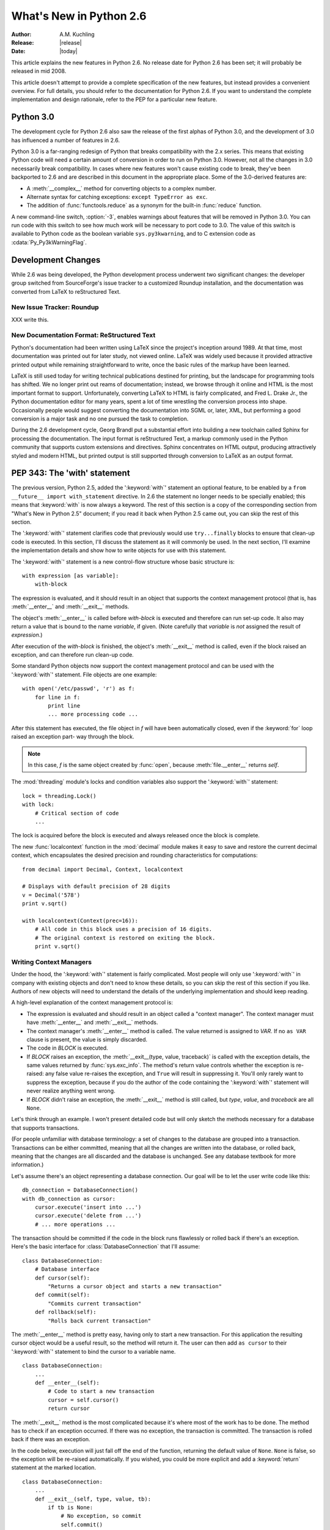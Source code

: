 ****************************
  What's New in Python 2.6  
****************************

.. XXX mention switch to Roundup for bug tracking
.. XXX add trademark info for Apple, Microsoft.

:Author: A.M. Kuchling
:Release: |release|
:Date: |today|

.. $Id: whatsnew26.tex 55746 2007-06-02 18:33:53Z neal.norwitz $
   Rules for maintenance:
   
   * Anyone can add text to this document.  Do not spend very much time
   on the wording of your changes, because your text will probably
   get rewritten to some degree.
   
   * The maintainer will go through Misc/NEWS periodically and add
   changes; it's therefore more important to add your changes to
   Misc/NEWS than to this file.
   
   * This is not a complete list of every single change; completeness
   is the purpose of Misc/NEWS.  Some changes I consider too small
   or esoteric to include.  If such a change is added to the text,
   I'll just remove it.  (This is another reason you shouldn't spend
   too much time on writing your addition.)
   
   * If you want to draw your new text to the attention of the
   maintainer, add 'XXX' to the beginning of the paragraph or
   section.
   
   * It's OK to just add a fragmentary note about a change.  For
   example: "XXX Describe the transmogrify() function added to the
   socket module."  The maintainer will research the change and
   write the necessary text.
   
   * You can comment out your additions if you like, but it's not
   necessary (especially when a final release is some months away).
   
   * Credit the author of a patch or bugfix.   Just the name is
   sufficient; the e-mail address isn't necessary.
   
   * It's helpful to add the bug/patch number as a comment:
   
   % Patch 12345
   XXX Describe the transmogrify() function added to the socket
   module.
   (Contributed by P.Y. Developer.)
   
   This saves the maintainer the effort of going through the SVN log
   when researching a change.

This article explains the new features in Python 2.6.  No release date for
Python 2.6 has been set; it will probably be released in mid 2008.

This article doesn't attempt to provide a complete specification of the new
features, but instead provides a convenient overview.  For full details, you
should refer to the documentation for Python 2.6. If you want to understand the
complete implementation and design rationale, refer to the PEP for a particular
new feature.

.. Compare with previous release in 2 - 3 sentences here.
   add hyperlink when the documentation becomes available online.

.. ========================================================================
.. Large, PEP-level features and changes should be described here.
.. Should there be a new section here for 3k migration?
.. Or perhaps a more general section describing module changes/deprecation?
.. ========================================================================

Python 3.0
================

The development cycle for Python 2.6 also saw the release of the first
alphas of Python 3.0, and the development of 3.0 has influenced 
a number of features in 2.6.

Python 3.0 is a far-ranging redesign of Python that breaks
compatibility with the 2.x series.  This means that existing Python
code will need a certain amount of conversion in order to run on
Python 3.0.  However, not all the changes in 3.0 necessarily break
compatibility.  In cases where new features won't cause existing code
to break, they've been backported to 2.6 and are described in this
document in the appropriate place.  Some of the 3.0-derived features 
are:

* A :meth:`__complex__` method for converting objects to a complex number.
* Alternate syntax for catching exceptions: ``except TypeError as exc``.
* The addition of :func:`functools.reduce` as a synonym for the built-in
  :func:`reduce` function.

A new command-line switch, :option:`-3`, enables warnings
about features that will be removed in Python 3.0.  You can run code
with this switch to see how much work will be necessary to port
code to 3.0.  The value of this switch is available 
to Python code as the boolean variable ``sys.py3kwarning``,
and to C extension code as :cdata:`Py_Py3kWarningFlag`.

.. seealso::

   The 3xxx series of PEPs, which describes the development process for
   Python 3.0 and various features that have been accepted, rejected,
   or are still under consideration.


Development Changes
==================================================

While 2.6 was being developed, the Python development process 
underwent two significant changes: the developer group 
switched from SourceForge's issue tracker to a customized 
Roundup installation, and the documentation was converted from
LaTeX to reStructured Text.


New Issue Tracker: Roundup
--------------------------------------------------

XXX write this.


New Documentation Format: ReStructured Text
--------------------------------------------------

Python's documentation had been written using LaTeX since the
project's inception around 1989.  At that time, most documentation was
printed out for later study, not viewed online. LaTeX was widely used
because it provided attractive printed output while 
remaining straightforward to write, once the basic rules 
of the markup have been learned.

LaTeX is still used today for writing technical publications destined
for printing, but the landscape for programming tools has shifted.  We
no longer print out reams of documentation; instead, we browse through
it online and HTML is the most important format to support.
Unfortunately, converting LaTeX to HTML is fairly complicated, and
Fred L. Drake Jr., the Python documentation editor for many years,
spent a lot of time wrestling the conversion process into shape.
Occasionally people would suggest converting the documentation into 
SGML or, later, XML, but performing a good conversion is a major task 
and no one pursued the task to completion.

During the 2.6 development cycle, Georg Brandl put a substantial 
effort into building a new toolchain called Sphinx 
for processing the documentation.
The input format is reStructured Text, 
a markup commonly used in the Python community that supports
custom extensions  and directives.   Sphinx concentrates 
on HTML output, producing attractively styled 
and modern HTML, but printed output is still supported through 
conversion to LaTeX as an output format.

.. seealso::

   `Docutils <http://docutils.sf.net>`__: The fundamental
   reStructured Text parser and toolset.

   :ref:`documenting-index`: Describes how to write for 
   Python's documentation.


PEP 343: The 'with' statement
=============================

The previous version, Python 2.5, added the ':keyword:`with`'
statement an optional feature, to be enabled by a ``from __future__
import with_statement`` directive.  In 2.6 the statement no longer needs to
be specially enabled; this means that :keyword:`with` is now always a
keyword.  The rest of this section is a copy of the corresponding 
section from "What's New in Python 2.5" document; if you read
it back when Python 2.5 came out, you can skip the rest of this
section.

The ':keyword:`with`' statement clarifies code that previously would use
``try...finally`` blocks to ensure that clean-up code is executed.  In this
section, I'll discuss the statement as it will commonly be used.  In the next
section, I'll examine the implementation details and show how to write objects
for use with this statement.

The ':keyword:`with`' statement is a new control-flow structure whose basic
structure is::

   with expression [as variable]:
       with-block

The expression is evaluated, and it should result in an object that supports the
context management protocol (that is, has :meth:`__enter__` and :meth:`__exit__`
methods.

The object's :meth:`__enter__` is called before *with-block* is executed and
therefore can run set-up code. It also may return a value that is bound to the
name *variable*, if given.  (Note carefully that *variable* is *not* assigned
the result of *expression*.)

After execution of the *with-block* is finished, the object's :meth:`__exit__`
method is called, even if the block raised an exception, and can therefore run
clean-up code.

Some standard Python objects now support the context management protocol and can
be used with the ':keyword:`with`' statement. File objects are one example::

   with open('/etc/passwd', 'r') as f:
       for line in f:
           print line
           ... more processing code ...

After this statement has executed, the file object in *f* will have been
automatically closed, even if the :keyword:`for` loop raised an exception part-
way through the block.

.. note::

   In this case, *f* is the same object created by :func:`open`, because
   :meth:`file.__enter__` returns *self*.

The :mod:`threading` module's locks and condition variables  also support the
':keyword:`with`' statement::

   lock = threading.Lock()
   with lock:
       # Critical section of code
       ...

The lock is acquired before the block is executed and always released once  the
block is complete.

The new :func:`localcontext` function in the :mod:`decimal` module makes it easy
to save and restore the current decimal context, which encapsulates the desired
precision and rounding characteristics for computations::

   from decimal import Decimal, Context, localcontext

   # Displays with default precision of 28 digits
   v = Decimal('578')
   print v.sqrt()

   with localcontext(Context(prec=16)):
       # All code in this block uses a precision of 16 digits.
       # The original context is restored on exiting the block.
       print v.sqrt()


.. _new-26-context-managers:

Writing Context Managers
------------------------

Under the hood, the ':keyword:`with`' statement is fairly complicated. Most
people will only use ':keyword:`with`' in company with existing objects and
don't need to know these details, so you can skip the rest of this section if
you like.  Authors of new objects will need to understand the details of the
underlying implementation and should keep reading.

A high-level explanation of the context management protocol is:

* The expression is evaluated and should result in an object called a "context
  manager".  The context manager must have :meth:`__enter__` and :meth:`__exit__`
  methods.

* The context manager's :meth:`__enter__` method is called.  The value returned
  is assigned to *VAR*.  If no ``as VAR`` clause is present, the value is simply
  discarded.

* The code in *BLOCK* is executed.

* If *BLOCK* raises an exception, the :meth:`__exit__(type, value, traceback)`
  is called with the exception details, the same values returned by
  :func:`sys.exc_info`.  The method's return value controls whether the exception
  is re-raised: any false value re-raises the exception, and ``True`` will result
  in suppressing it.  You'll only rarely want to suppress the exception, because
  if you do the author of the code containing the ':keyword:`with`' statement will
  never realize anything went wrong.

* If *BLOCK* didn't raise an exception,  the :meth:`__exit__` method is still
  called, but *type*, *value*, and *traceback* are all ``None``.

Let's think through an example.  I won't present detailed code but will only
sketch the methods necessary for a database that supports transactions.

(For people unfamiliar with database terminology: a set of changes to the
database are grouped into a transaction.  Transactions can be either committed,
meaning that all the changes are written into the database, or rolled back,
meaning that the changes are all discarded and the database is unchanged.  See
any database textbook for more information.)

Let's assume there's an object representing a database connection. Our goal will
be to let the user write code like this::

   db_connection = DatabaseConnection()
   with db_connection as cursor:
       cursor.execute('insert into ...')
       cursor.execute('delete from ...')
       # ... more operations ...

The transaction should be committed if the code in the block runs flawlessly or
rolled back if there's an exception. Here's the basic interface for
:class:`DatabaseConnection` that I'll assume::

   class DatabaseConnection:
       # Database interface
       def cursor(self):
           "Returns a cursor object and starts a new transaction"
       def commit(self):
           "Commits current transaction"
       def rollback(self):
           "Rolls back current transaction"

The :meth:`__enter__` method is pretty easy, having only to start a new
transaction.  For this application the resulting cursor object would be a useful
result, so the method will return it.  The user can then add ``as cursor`` to
their ':keyword:`with`' statement to bind the cursor to a variable name. ::

   class DatabaseConnection:
       ...
       def __enter__(self):
           # Code to start a new transaction
           cursor = self.cursor()
           return cursor

The :meth:`__exit__` method is the most complicated because it's where most of
the work has to be done.  The method has to check if an exception occurred.  If
there was no exception, the transaction is committed.  The transaction is rolled
back if there was an exception.

In the code below, execution will just fall off the end of the function,
returning the default value of ``None``.  ``None`` is false, so the exception
will be re-raised automatically.  If you wished, you could be more explicit and
add a :keyword:`return` statement at the marked location. ::

   class DatabaseConnection:
       ...
       def __exit__(self, type, value, tb):
           if tb is None:
               # No exception, so commit
               self.commit()
           else:
               # Exception occurred, so rollback.
               self.rollback()
               # return False


.. _module-contextlib:

The contextlib module
---------------------

The new :mod:`contextlib` module provides some functions and a decorator that
are useful for writing objects for use with the ':keyword:`with`' statement.

The decorator is called :func:`contextmanager`, and lets you write a single
generator function instead of defining a new class.  The generator should yield
exactly one value.  The code up to the :keyword:`yield` will be executed as the
:meth:`__enter__` method, and the value yielded will be the method's return
value that will get bound to the variable in the ':keyword:`with`' statement's
:keyword:`as` clause, if any.  The code after the :keyword:`yield` will be
executed in the :meth:`__exit__` method.  Any exception raised in the block will
be raised by the :keyword:`yield` statement.

Our database example from the previous section could be written  using this
decorator as::

   from contextlib import contextmanager

   @contextmanager
   def db_transaction(connection):
       cursor = connection.cursor()
       try:
           yield cursor
       except:
           connection.rollback()
           raise
       else:
           connection.commit()

   db = DatabaseConnection()
   with db_transaction(db) as cursor:
       ...

The :mod:`contextlib` module also has a :func:`nested(mgr1, mgr2, ...)` function
that combines a number of context managers so you don't need to write nested
':keyword:`with`' statements.  In this example, the single ':keyword:`with`'
statement both starts a database transaction and acquires a thread lock::

   lock = threading.Lock()
   with nested (db_transaction(db), lock) as (cursor, locked):
       ...

Finally, the :func:`closing(object)` function returns *object* so that it can be
bound to a variable, and calls ``object.close`` at the end of the block. ::

   import urllib, sys
   from contextlib import closing

   with closing(urllib.urlopen('http://www.yahoo.com')) as f:
       for line in f:
           sys.stdout.write(line)


.. seealso::

   :pep:`343` - The "with" statement
      PEP written by Guido van Rossum and Nick Coghlan; implemented by Mike Bland,
      Guido van Rossum, and Neal Norwitz.  The PEP shows the code generated for a
      ':keyword:`with`' statement, which can be helpful in learning how the statement
      works.

   The documentation  for the :mod:`contextlib` module.

.. ======================================================================

.. _pep-0366:

PEP 366: Explicit Relative Imports From a Main Module
============================================================

Python's :option:`-m` switch allows running a module as a script.
When you ran a module that was located inside a package, relative
imports didn't work correctly.

The fix in Python 2.6 adds a :attr:`__package__` attribute to modules.
When present, relative imports will be relative to the value of this
attribute instead of the :attr:`__name__` attribute.  PEP 302-style
importers can then set :attr:`__package__`.  The :mod:`runpy` module
that implements the :option:`-m` switch now does this, so relative imports
can now be used in scripts running from inside a package.

.. ======================================================================

.. ::

    .. _pep-0370:

    PEP 370: XXX
    =====================================================

    When you run Python, the module search page ``sys.modules`` usually
    includes a directory whose path ends in ``"site-packages"``.  This
    directory is intended to hold locally-installed packages available to
    all users on a machine or using a particular site installation.

    Python 2.6 introduces a convention for user-specific site directories.

    .. seealso::

       :pep:`370` - XXX

       PEP written by XXX; implemented by Christian Heimes.

  
.. ======================================================================

.. _pep-3110:

PEP 3110: Exception-Handling Changes
=====================================================

One error that Python programmers occasionally make 
is the following::

    try:
        ...
    except TypeError, ValueError:
        ...

The author is probably trying to catch both 
:exc:`TypeError` and :exc:`ValueError` exceptions, but this code
actually does something different: it will catch 
:exc:`TypeError` and bind the resulting exception object
to the local name ``"ValueError"``.  The correct code 
would have specified a tuple::

    try:
        ...
    except (TypeError, ValueError):
        ...

This error is possible because the use of the comma here is ambiguous:
does it indicate two different nodes in the parse tree, or a single
node that's a tuple.

Python 3.0 changes the syntax to make this unambiguous by replacing
the comma with the word "as".  To catch an exception and store the 
exception object in the variable ``exc``, you must write::

    try:
        ...
    except TypeError as exc:
        ...

Python 3.0 will only support the use of "as", and therefore interprets
the first example as catching two different exceptions.  Python 2.6
supports both the comma and "as", so existing code will continue to
work.

.. seealso::

   :pep:`3110` - Catching Exceptions in Python 3000
      PEP written and implemented by Collin Winter.

.. ======================================================================

.. _pep-3119:

PEP 3119: Abstract Base Classes
=====================================================

XXX

How to identify a file object?

ABCs are a collection of classes describing various interfaces.
Classes can derive from an ABC to indicate they support that ABC's
interface.  Concrete classes should obey the semantics specified by 
an ABC, but Python can't check this; it's up to the implementor.

A metaclass lets you declare that an existing class or type
derives from a particular ABC.  You can even 

class AppendableSequence:
    __metaclass__ = ABCMeta

AppendableSequence.register(list)
assert issubclass(list, AppendableSequence)
assert isinstance([], AppendableSequence)

@abstractmethod decorator -- you can't instantiate classes w/
an abstract method.

::

    @abstractproperty decorator
    @abstractproperty
    def readonly(self):
       return self._x


.. seealso::

   :pep:`3119` - Introducing Abstract Base Classes
      PEP written by Guido van Rossum and Talin.
      Implemented by XXX.
      Backported to 2.6 by Benjamin Aranguren, with Alex Martelli.

.. ======================================================================

.. _pep-3141:

PEP 3141: A Type Hierarchy for Numbers
=====================================================

In Python 3.0, several abstract base classes for numeric types,
inspired by Scheme's numeric tower, are being added.
This change was backported to 2.6 as the :mod:`numbers` module.

The most general ABC is :class:`Number`.  It defines no operations at
all, and only exists to allow checking if an object is a number by
doing ``isinstance(obj, Number)``.

Numbers are further divided into :class:`Exact` and :class:`Inexact`.
Exact numbers can represent values precisely and operations never
round off the results or introduce tiny errors that may break the
communtativity and associativity properties; inexact numbers may
perform such rounding or introduce small errors.  Integers, long
integers, and rational numbers are exact, while floating-point 
and complex numbers are inexact.

:class:`Complex` is a subclass of :class:`Number`.  Complex numbers
can undergo the basic operations of addition, subtraction,
multiplication, division, and exponentiation, and you can retrieve the
real and imaginary parts and obtain a number's conjugate.  Python's built-in 
complex type is an implementation of :class:`Complex`.

:class:`Real` further derives from :class:`Complex`, and adds 
operations that only work on real numbers: :func:`floor`, :func:`trunc`, 
rounding, taking the remainder mod N, floor division, 
and comparisons.  

:class:`Rational` numbers derive from :class:`Real`, have
:attr:`numerator` and :attr:`denominator` properties, and can be
converted to floats.  Python 2.6 adds a simple rational-number class,
:class:`Fraction`, in the :mod:`fractions` module.

:class:`Integral` numbers derive from :class:`Rational`, and
can be shifted left and right with ``<<`` and ``>>``, 
combined using bitwise operations such as ``&`` and ``|``, 
and can be used as array indexes and slice boundaries.

In Python 3.0, the PEP slightly redefines the existing built-ins
:func:`math.floor`, :func:`math.ceil`, :func:`round`, and adds a new
one, :func:`trunc`, that's been backported to Python 2.6. 
:func:`trunc` rounds toward zero, returning the closest 
:class:`Integral` that's between the function's argument and zero.

.. seealso::

  XXX link: Discusses Scheme's numeric tower.

  

The Fraction Module
--------------------------------------------------

To fill out the hierarchy of numeric types, a rational-number class
has been added as the :mod:`fractions` module.  Rational numbers are
represented as a fraction; rational numbers can exactly represent
numbers such as two-thirds that floating-point numbers can only
approximate.

The :class:`Fraction` constructor takes two :class:`Integral` values
that will be the numerator and denominator of the resulting fraction. ::

    >>> from fractions import Fraction
    >>> a = Fraction(2, 3)
    >>> b = Fraction(2, 5)
    >>> float(a), float(b)
    (0.66666666666666663, 0.40000000000000002)
    >>> a+b
    Fraction(16, 15)
    >>> a/b
    Fraction(5, 3)

The :mod:`fractions` module is based upon an implementation by Sjoerd
Mullender that was in Python's :file:`Demo/classes/` directory for a
long time.  This implementation was significantly updated by Jeffrey
Yaskin.


Other Language Changes
======================

Here are all of the changes that Python 2.6 makes to the core Python language.

* When calling a function using the ``**`` syntax to provide keyword
  arguments, you are no longer required to use a Python dictionary;
  any mapping will now work::

    >>> def f(**kw):
    ...    print sorted(kw)
    ... 
    >>> ud=UserDict.UserDict()
    >>> ud['a'] = 1
    >>> ud['b'] = 'string'
    >>> f(**ud)
    ['a', 'b']

  .. Patch 1686487

* The built-in types now have improved support for extended slicing syntax,
  where various combinations of ``(start, stop, step)`` are supplied.
  Previously, the support was partial and certain corner cases wouldn't work.
  (Implemented by Thomas Wouters.)

  .. Revision 57619

* Properties now have three attributes, :attr:`getter`,
  :attr:`setter` and :attr:`deleter`, that are useful shortcuts for
  adding or modifying a getter, setter or deleter function to an 
  existing property. You would use them like this::

    class C(object):
	@property                                                              
	def x(self): 
	    return self._x                                            

	@x.setter                                                              
	def x(self, value): 
	    self._x = value                                    

	@x.deleter                                                             
	def x(self): 
	    del self._x             

    class D(C):
        @C.x.getter
        def x(self):
            return self._x * 2

        @x.setter
        def x(self, value):
            self._x = value / 2


* C functions and methods that use 
  :cfunc:`PyComplex_AsCComplex` will now accept arguments that 
  have a :meth:`__complex__` method.  In particular, the functions in the 
  :mod:`cmath` module will now accept objects with this method.
  This is a backport of a Python 3.0 change.
  (Contributed by Mark Dickinson.)

  .. Patch #1675423

  A numerical nicety: when creating a complex number from two floats
  on systems that support signed zeros (-0 and +0), the 
  :func:`complex()` constructor will now preserve the sign 
  of the zero.

  .. Patch 1507

* More floating-point features were also added.  The :func:`float` function
  will now turn the strings ``+nan`` and ``-nan`` into the corresponding
  IEEE 754 Not A Number values, and ``+inf`` and ``-inf`` into 
  positive or negative infinity.  This works on any platform with 
  IEEE 754 semantics.  (Contributed by Christian Heimes.)

  .. Patch 1635.

  Other functions in the :mod:`math` module, :func:`isinf` and
  :func:`isnan`, return true if their floating-point argument is
  infinite or Not A Number.

  .. Patch 1640

  The ``math.copysign(x, y)`` function
  copies the sign bit of an IEEE 754 number, returning the absolute
  value of *x* combined with the sign bit of *y*.  For example,
  ``math.copysign(1, -0.0)`` returns -1.0.  (Contributed by Christian
  Heimes.)

* Changes to the :class:`Exception` interface
  as dictated by :pep:`352` continue to be made.  For 2.6, 
  the :attr:`message` attribute is being deprecated in favor of the
  :attr:`args` attribute.

* The :exc:`GeneratorExit` exception now subclasses 
  :exc:`BaseException` instead of :exc:`Exception`.  This means 
  that an exception handler that does ``except Exception:``
  will not inadvertently catch :exc:`GeneratorExit`. 
  (Contributed by Chad Austin.)

  .. Patch #1537

* The :func:`compile` built-in function now accepts keyword arguments
  as well as positional parameters.  (Contributed by Thomas Wouters.)

  .. Patch 1444529

* The :func:`complex` constructor now accepts strings containing 
  parenthesized complex numbers, letting ``complex(repr(cmplx))``
  will now round-trip values.  For example, ``complex('(3+4j)')``
  now returns the value (3+4j).

  .. Patch 1491866

* The string :meth:`translate` method now accepts ``None`` as the 
  translation table parameter, which is treated as the identity 
  transformation.   This makes it easier to carry out operations
  that only delete characters.  (Contributed by Bengt Richter.)

  .. Patch 1193128

* The built-in :func:`dir` function now checks for a :meth:`__dir__`
  method on the objects it receives.  This method must return a list
  of strings containing the names of valid attributes for the object,
  and lets the object control the value that :func:`dir` produces.
  Objects that have :meth:`__getattr__` or :meth:`__getattribute__` 
  methods can use this to advertise pseudo-attributes they will honor.

  .. Patch 1591665

* An obscure change: when you use the the :func:`locals` function inside a
  :keyword:`class` statement, the resulting dictionary no longer returns free
  variables.  (Free variables, in this case, are variables referred to in the
  :keyword:`class` statement  that aren't attributes of the class.)

.. ======================================================================


Optimizations
-------------

* Type objects now have a cache of methods that can reduce
  the amount of work required to find the correct method implementation
  for a particular class; once cached, the interpreter doesn't need to
  traverse base classes to figure out the right method to call.  
  The cache is cleared if a base class or the class itself is modified, 
  so the cache should remain correct even in the face of Python's dynamic 
  nature.
  (Original optimization implemented by Armin Rigo, updated for 
  Python 2.6 by Kevin Jacobs.) 

  .. % Patch 1700288

* All of the functions in the :mod:`struct` module have been rewritten in
  C, thanks to work at the Need For Speed sprint.
  (Contributed by Raymond Hettinger.)

* Internally, a bit is now set in type objects to indicate some of the standard
  built-in types.  This speeds up checking if an object is a subclass of one of
  these types.  (Contributed by Neal Norwitz.)

The net result of the 2.6 optimizations is that Python 2.6 runs the pystone
benchmark around XX% faster than Python 2.5.

.. ======================================================================


New, Improved, and Deprecated Modules
=====================================

As usual, Python's standard library received a number of enhancements and bug
fixes.  Here's a partial list of the most notable changes, sorted alphabetically
by module name. Consult the :file:`Misc/NEWS` file in the source tree for a more
complete list of changes, or look through the CVS logs for all the details.

* The :mod:`bsddb.dbshelve` module now uses the highest pickling protocol
  available, instead of restricting itself to protocol 1.
  (Contributed by W. Barnes.)

  .. Patch 1551443

* A new data type in the :mod:`collections` module: :class:`namedtuple(typename,
  fieldnames)` is a factory function that creates subclasses of the standard tuple
  whose fields are accessible by name as well as index.  For example::

     >>> var_type = collections.namedtuple('variable', 
     ...             'id name type size')
     # Names are separated by spaces or commas.
     # 'id, name, type, size' would also work.
     >>> var_type._fields
     ('id', 'name', 'type', 'size')

     >>> var = var_type(1, 'frequency', 'int', 4)
     >>> print var[0], var.id		# Equivalent
     1 1
     >>> print var[2], var.type          # Equivalent
     int int
     >>> var._asdict()
     {'size': 4, 'type': 'int', 'id': 1, 'name': 'frequency'}
     >>> v2 = var._replace(name='amplitude')
     >>> v2
     variable(id=1, name='amplitude', type='int', size=4)

  Where the new :class:`namedtuple` type proved suitable, the standard
  library has been modified to return them.  For example, 
  the :meth:`Decimal.as_tuple` method now returns a named tuple with 
  :attr:`sign`, :attr:`digits`, and :attr:`exponent` fields.

  (Contributed by Raymond Hettinger.)

* Another change to the :mod:`collections` module is that the 
  :class:`deque` type now supports an optional *maxlen* parameter;
  if supplied, the deque's size will be restricted to no more 
  than *maxlen* items.  Adding more items to a full deque causes
  old items to be discarded.

  ::

    >>> from collections import deque
    >>> dq=deque(maxlen=3)
    >>> dq
    deque([], maxlen=3)
    >>> dq.append(1) ; dq.append(2) ; dq.append(3)
    >>> dq
    deque([1, 2, 3], maxlen=3)
    >>> dq.append(4)
    >>> dq
    deque([2, 3, 4], maxlen=3)

  (Contributed by Raymond Hettinger.)

* The :mod:`ctypes` module now supports a :class:`c_bool` datatype 
  that represents the C99 ``bool`` type.  (Contributed by David Remahl.)

  .. Patch 1649190

  The :mod:`ctypes` string, buffer and array types also have improved
  support for extended slicing syntax,
  where various combinations of ``(start, stop, step)`` are supplied.
  (Implemented by Thomas Wouters.)

  .. Revision 57769

* A new method in the :mod:`curses` module: for a window, :meth:`chgat` changes
  the display characters for a  certain number of characters on a single line.
  (Contributed by Fabian Kreutz.)
  ::

     # Boldface text starting at y=0,x=21 
     # and affecting the rest of the line.
     stdscr.chgat(0,21, curses.A_BOLD)  

  The :class:`Textbox` class in the :mod:`curses.textpad` module
  now supports editing in insert mode as well as overwrite mode.
  Insert mode is enabled by supplying a true value for the *insert_mode*
  parameter when creating the :class:`Textbox` instance.

* The :mod:`decimal` module was updated to version 1.66 of 
  `the General Decimal Specification <http://www2.hursley.ibm.com/decimal/decarith.html>`__.  New features
  include some methods for some basic mathematical functions such as
  :meth:`exp` and :meth:`log10`::

    >>> Decimal(1).exp()
    Decimal("2.718281828459045235360287471")
    >>> Decimal("2.7182818").ln()
    Decimal("0.9999999895305022877376682436")
    >>> Decimal(1000).log10()
    Decimal("3")

  The :meth:`as_tuple` method of :class:`Decimal` objects now returns a 
  named tuple with :attr:`sign`, :attr:`digits`, and :attr:`exponent` fields.
  
  (Implemented by Facundo Batista and Mark Dickinson.  Named tuple
  support added by Raymond Hettinger.)

* The :mod:`difflib` module's :class:`SequenceMatcher` class 
  now returns named tuples representing matches. 
  In addition to behaving like tuples, the returned values
  also have :attr:`a`, :attr:`b`, and :attr:`size` attributes.
  (Contributed by Raymond Hettinger.)

* An optional ``timeout`` parameter was added to the
  :class:`ftplib.FTP` class constructor as well as the :meth:`connect`
  method, specifying a timeout measured in seconds.  (Added by Facundo
  Batista.)  Also, the :class:`FTP` class's 
  :meth:`storbinary` and :meth:`storlines`
  now take an optional *callback* parameter that will be called with 
  each block of data after the data has been sent.
  (Contributed by Phil Schwartz.)

  .. Patch 1221598

* The :func:`reduce` built-in function is also available in the 
  :mod:`functools` module.  In Python 3.0, the built-in is dropped and it's
  only available from :mod:`functools`; currently there are no plans
  to drop the built-in in the 2.x series.  (Patched by 
  Christian Heimes.)

  .. Patch 1739906

* The :func:`glob.glob` function can now return Unicode filenames if 
  a Unicode path was used and Unicode filenames are matched within the directory.

  .. Patch #1001604

* The :mod:`gopherlib` module has been removed.

* A new function in the :mod:`heapq` module: ``merge(iter1, iter2, ...)``
  takes any number of iterables that return data  *in sorted order*,  and  returns
  a new iterator that returns the contents of all the iterators, also in sorted
  order.  For example::

     heapq.merge([1, 3, 5, 9], [2, 8, 16]) ->
       [1, 2, 3, 5, 8, 9, 16]

  (Contributed by Raymond Hettinger.)

* An optional ``timeout`` parameter was added to the
  :class:`httplib.HTTPConnection` and :class:`HTTPSConnection` 
  class constructors, specifying a timeout measured in seconds.
  (Added by Facundo Batista.)

* Most of the :mod:`inspect` module's functions, such as 
  :func:`getmoduleinfo` and :func:`getargs`, now return named tuples.  
  In addition to behaving like tuples, the elements of the  return value
  can also be accessed as attributes.
  (Contributed by Raymond Hettinger.)

* A new function in the :mod:`itertools` module: ``izip_longest(iter1, iter2,
  ...[, fillvalue])`` makes tuples from each of the elements; if some of the
  iterables are shorter than others, the missing values  are set to *fillvalue*.
  For example::

     itertools.izip_longest([1,2,3], [1,2,3,4,5]) ->
       [(1, 1), (2, 2), (3, 3), (None, 4), (None, 5)]

  (Contributed by Raymond Hettinger.)

* The :mod:`macfs` module has been removed.  This in turn required the
  :func:`macostools.touched` function to be removed because it depended on the
  :mod:`macfs` module.

  .. Patch #1490190

* :class:`mmap` objects now have a :meth:`rfind` method that finds
  a substring, beginning at the end of the string and searching
  backwards.  The :meth:`find` method
  also gained a *end* parameter containing the index at which to stop
  the forward search.
  (Contributed by John Lenton.)

* The :mod:`new` module has been removed from Python 3.0.
  Importing it therefore
  triggers a warning message when Python is running in 3.0-warning
  mode.

* New functions in the :mod:`os` module include 
  ``fchmod(fd, mode)``,   ``fchown(fd, uid, gid)``,  
  and ``lchmod(path, mode)``, on operating systems that support these
  functions. :func:`fchmod` and :func:`fchown` let you change the mode
  and ownership of an opened file, and :func:`lchmod` changes the mode
  of a symlink.

  (Contributed by Georg Brandl and Christian Heimes.)

* The :func:`os.walk` function now has a ``followlinks`` parameter. If
  set to True, it will follow symlinks pointing to directories and
  visit the directory's contents.  For backward compatibility, the
  parameter's default value is false.  Note that the function can fall
  into an infinite recursion if there's a symlink that points to a
  parent directory.
       
  .. Patch 1273829

* The ``os.environ`` object's :meth:`clear` method will now unset the 
  environment variables using :func:`os.unsetenv` in addition to clearing
  the object's keys.  (Contributed by Martin Horcicka.)

  .. Patch #1181 

* In the :mod:`os.path` module, the :func:`splitext` function
  has been changed to not split on leading period characters.
  This produces better results when operating on Unix's dot-files.
  For example, ``os.path.splitext('.ipython')``
  now returns ``('.ipython', '')`` instead of ``('', '.ipython')``.

  .. Bug #115886

  A new function, :func:`relpath(path, start)` returns a relative path
  from the ``start`` path, if it's supplied, or from the current
  working directory to the destination ``path``.  (Contributed by
  Richard Barran.)

  .. Patch 1339796

  On Windows, :func:`os.path.expandvars` will now expand environment variables 
  in the form "%var%", and "~user" will be expanded into the 
  user's home directory path.  (Contributed by Josiah Carlson.)

  .. Patch 957650

* The Python debugger provided by the :mod:`pdb` module 
  gained a new command: "run" restarts the Python program being debugged,
  and can optionally take new command-line arguments for the program.
  (Contributed by Rocky Bernstein.)

  .. Patch #1393667

* New functions in the :mod:`posix` module: :func:`chflags` and :func:`lchflags`
  are wrappers for the corresponding system calls (where they're available).
  Constants for the flag values are defined in the :mod:`stat` module; some
  possible values include :const:`UF_IMMUTABLE` to signal the file may not be
  changed and :const:`UF_APPEND` to indicate that data can only be appended to the
  file.  (Contributed by M. Levinson.)

* The :mod:`pyexpat` module's :class:`Parser` objects now allow setting
  their :attr:`buffer_size` attribute to change the size of the buffer 
  used to hold character data.
  (Contributed by Achim Gaedke.)

  .. Patch 1137

* The :mod:`Queue` module now provides queue classes that retrieve entries
  in different orders.  The :class:`PriorityQueue` class stores 
  queued items in a heap and retrieves them in priority order, 
  and :class:`LifoQueue` retrieves the most recently added entries first,
  meaning that it behaves like a stack.
  (Contributed by Raymond Hettinger.)

* The :mod:`random` module's :class:`Random` objects can
  now be pickled on a 32-bit system and unpickled on a 64-bit
  system, and vice versa.  Unfortunately, this change also means
  that Python 2.6's :class:`Random` objects can't be unpickled correctly
  on earlier versions of Python.
  (Contributed by Shawn Ligocki.)

  .. Issue 1727780

* Long regular expression searches carried out by the  :mod:`re`
  module will now check for signals being delivered, so especially
  long searches can now be interrupted.
  (Contributed by Josh Hoyt and Ralf Schmitt.)

  .. % Patch 846388

* The :mod:`rgbimg` module has been removed.

* The :mod:`sets` module has been deprecated; it's better to 
  use the built-in :class:`set` and :class:`frozenset` types.

* Integrating signal handling with GUI handling event loops 
  like those used by Tkinter or GTk+ has long been a problem; most
  software ends up polling, waking up every fraction of a second.
  The :mod:`signal` module can now make this more efficient.
  Calling ``signal.set_wakeup_fd(fd)`` sets a file descriptor
  to be used; when a signal is received, a byte is written to that 
  file descriptor.  There's also a C-level function,
  :cfunc:`PySignal_SetWakeupFd`, for setting the descriptor.

  Event loops will use this by opening a pipe to create two descriptors,
  one for reading and one for writing.  The writeable descriptor
  will be passed to :func:`set_wakeup_fd`, and the readable descriptor
  will be added to the list of descriptors monitored by the event loop via
  :cfunc:`select` or :cfunc:`poll`.
  On receiving a signal, a byte will be written and the main event loop 
  will be woken up, without the need to poll.

  Contributed by Adam Olsen.

  .. % Patch 1583

* The :mod:`smtplib` module now supports SMTP over SSL thanks to the
  addition of the :class:`SMTP_SSL` class. This class supports an
  interface identical to the existing :class:`SMTP` class.   Both 
  class constructors also have an optional ``timeout`` parameter
  that specifies a timeout for the initial connection attempt, measured in
  seconds.

  An implementation of the LMTP protocol (:rfc:`2033`) was also added to
  the module.  LMTP is used in place of SMTP when transferring e-mail
  between agents that don't manage a mail queue.

  (SMTP over SSL contributed by Monty Taylor; timeout parameter
  added by Facundo Batista; LMTP implemented by Leif
  Hedstrom.)

  .. Patch #957003

* In the :mod:`smtplib` module, SMTP.starttls() now complies with :rfc:`3207`
  and forgets any knowledge obtained from the server not obtained from
  the TLS negotiation itself.  Patch contributed by Bill Fenner.

  .. Issue 829951

* The :mod:`socket` module now supports TIPC (http://tipc.sf.net),
  a high-performance non-IP-based protocol designed for use in clustered
  environments.  TIPC addresses are 4- or 5-tuples.
  (Contributed by Alberto Bertogli.)

  .. Patch #1646

* The base classes in the :mod:`SocketServer` module now support
  calling a :meth:`handle_timeout` method after a span of inactivity 
  specified by the server's :attr:`timeout` attribute.  (Contributed 
  by Michael Pomraning.)

  .. Patch #742598
 
* A new variable in the :mod:`sys` module,
  :attr:`float_info`, is an object
  containing information about the platform's floating-point support
  derived from the :file:`float.h` file.  Attributes of this object
  include 
  :attr:`mant_dig` (number of digits in the mantissa), :attr:`epsilon`
  (smallest difference between 1.0 and the next largest value
  representable), and several others.  (Contributed by Christian Heimes.)

  .. Patch 1534

  Another new variable, :attr:`dont_write_bytecode`, controls whether Python
  writes any :file:`.pyc` or :file:`.pyo` files on importing a module.
  If this variable is true, the compiled files are not written.  The
  variable is initially set on start-up by supplying the :option:`-B`
  switch to the Python interpreter, or by setting the
  :envvar:`PYTHONDONTWRITEBYTECODE` environment variable before
  running the interpreter.  Python code can subsequently 
  change the value of this variable to control whether bytecode files
  are written or not.
  (Contributed by Neal Norwitz and Georg Brandl.)

  Information about the command-line arguments supplied to the Python 
  interpreter are available as attributes of a ``sys.flags`` named 
  tuple.  For example, the :attr:`verbose` attribute is true if Python 
  was executed in verbose mode, :attr:`debug` is true in debugging mode, etc.
  These attributes are all read-only.
  (Contributed by Christian Heimes.)

* The :mod:`tarfile` module now supports POSIX.1-2001 (pax) and
  POSIX.1-1988 (ustar) format tarfiles, in addition to the GNU tar
  format that was already supported.  The default format 
  is GNU tar; specify the ``format`` parameter to open a file
  using a different format::

    tar = tarfile.open("output.tar", "w", format=tarfile.PAX_FORMAT)

  The new ``errors`` parameter lets you specify an error handling
  scheme for character conversions: the three standard ways Python can
  handle errors ``'strict'``, ``'ignore'``, ``'replace'`` , or the
  special value ``'utf-8'``, which replaces bad characters with their
  UTF-8 representation.  Character conversions occur because the PAX
  format supports Unicode filenames, defaulting to UTF-8 encoding.

  The :meth:`TarFile.add` method now accepts a ``exclude`` argument that's
  a function that can be used to exclude certain filenames from
  an archive. 
  The function must take a filename and return true if the file 
  should be excluded or false if it should be archived.
  The function is applied to both the name initially passed to :meth:`add`
  and to the names of files in recursively-added directories.
  
  (All changes contributed by Lars Gustäbel).

* An optional ``timeout`` parameter was added to the
  :class:`telnetlib.Telnet` class constructor, specifying a timeout
  measured in seconds.  (Added by Facundo Batista.)

* The :class:`tempfile.NamedTemporaryFile` class usually deletes 
  the temporary file it created when the file is closed.  This 
  behaviour can now be changed by passing ``delete=False`` to the 
  constructor.  (Contributed by Damien Miller.)

  .. Patch #1537850

* The :mod:`test.test_support` module now contains a
  :func:`EnvironmentVarGuard`
  context manager that  supports temporarily changing environment variables and
  automatically restores them to their old values. 

  Another context manager, :class:`TransientResource`, can surround calls
  to resources that may or may not be available; it will catch and
  ignore a specified list of exceptions.  For example,
  a network test may ignore certain failures when connecting to an
  external web site::

      with test_support.TransientResource(IOError, errno=errno.ETIMEDOUT):
          f = urllib.urlopen('https://sf.net')                         
          ...

  (Contributed by Brett Cannon.)

* The :mod:`textwrap` module can now preserve existing whitespace 
  at the beginnings and ends of the newly-created lines
  by specifying ``drop_whitespace=False``
  as an argument::

    >>> S = """This  sentence  has a bunch   of    extra   whitespace."""
    >>> print textwrap.fill(S, width=15)
    This  sentence
    has a bunch
    of    extra
    whitespace.
    >>> print textwrap.fill(S, drop_whitespace=False, width=15)
    This  sentence
      has a bunch
       of    extra
       whitespace.
    >>> 

  .. Patch #1581073

* The :mod:`timeit` module now accepts callables as well as strings 
  for the statement being timed and for the setup code.
  Two convenience functions were added for creating 
  :class:`Timer` instances: 
  ``repeat(stmt, setup, time, repeat, number)`` and 
  ``timeit(stmt, setup, time, number)`` create an instance and call
  the corresponding method. (Contributed by Erik Demaine.)

  .. Patch #1533909

* An optional ``timeout`` parameter was added to the
  :func:`urllib.urlopen` function and the
  :class:`urllib.ftpwrapper` class constructor, as well as the 
  :func:`urllib2.urlopen` function.  The parameter specifies a timeout
  measured in seconds.   For example::

     >>> u = urllib2.urlopen("http://slow.example.com", timeout=3)
     Traceback (most recent call last):
       ...
     urllib2.URLError: <urlopen error timed out>
     >>>   

  (Added by Facundo Batista.) 

* The XML-RPC classes :class:`SimpleXMLRPCServer` and :class:`DocXMLRPCServer`
  classes can now be prevented from immediately opening and binding to
  their socket by passing True as the ``bind_and_activate``
  constructor parameter.  This can be used to modify the instance's
  :attr:`allow_reuse_address` attribute before calling the 
  :meth:`server_bind` and :meth:`server_activate` methods to 
  open the socket and begin listening for connections.
  (Contributed by Peter Parente.)

  .. Patch 1599845

  :class:`SimpleXMLRPCServer` also has a :attr:`_send_traceback_header`
  attribute; if true, the exception and formatted traceback are returned 
  as HTTP headers "X-Exception" and "X-Traceback".  This feature is 
  for debugging purposes only and should not be used on production servers
  because the tracebacks could possibly reveal passwords or other sensitive
  information.  (Contributed by Alan McIntyre as part of his 
  project for Google's Summer of Code 2007.)

* The :mod:`zipfile` module's :class:`ZipFile` class now has 
  :meth:`extract` and :meth:`extractall` methods that will unpack 
  a single file or all the files in the archive to the current directory, or 
  to a specified directory::

    z = zipfile.ZipFile('python-251.zip')

    # Unpack a single file, writing it relative to the /tmp directory.
    z.extract('Python/sysmodule.c', '/tmp')

    # Unpack all the files in the archive.
    z.extractall()

  (Contributed by Alan McIntyre.)

  .. Patch 467924

.. ======================================================================
.. whole new modules get described in subsections here

Improved SSL Support
--------------------------------------------------

Bill Janssen made extensive improvements to Python 2.6's support for
SSL.

XXX use ssl.sslsocket - subclass of socket.socket.

XXX Can specify if certificate is required, and obtain certificate info
by calling getpeercert method.

XXX sslwrap() behaves like socket.ssl

XXX Certain features require the OpenSSL package to be installed, notably
  the 'openssl' binary.

.. seealso::

   SSL module documentation.


.. ======================================================================

plistlib: A Property-List Parser
--------------------------------------------------

A commonly-used format on MacOS X is the ``.plist`` format, 
which stores basic data types (numbers, strings, lists, 
and dictionaries) and serializes them into an XML-based format.
(It's a lot like the XML-RPC serialization of data types.)

Despite being primarily used on MacOS X, the format 
has nothing Mac-specific about it and the Python implementation works
on any platform that Python supports, so the :mod:`plistlib` module
has been promoted to the standard library.

Using the module is simple::

    import sys
    import plistlib
    import datetime

    # Create data structure
    data_struct = dict(lastAccessed=datetime.datetime.now(),
		       version=1,
		       categories=('Personal', 'Shared', 'Private'))

    # Create string containing XML.
    plist_str = plistlib.writePlistToString(data_struct)
    new_struct = plistlib.readPlistFromString(plist_str)
    print data_struct
    print new_struct

    # Write data structure to a file and read it back.
    plistlib.writePlist(data_struct, '/tmp/customizations.plist')
    new_struct = plistlib.readPlist('/tmp/customizations.plist')

    # read/writePlist accepts file-like objects as well as paths.
    plistlib.writePlist(data_struct, sys.stdout)
   

.. ======================================================================


Build and C API Changes
=======================

Changes to Python's build process and to the C API include:

* Python 2.6 can be built with Microsoft Visual Studio 2008.
  See the :file:`PCbuild9` directory for the build files.
  (Implemented by Christian Heimes.)

* The BerkeleyDB module now has a C API object, available as 
  ``bsddb.db.api``.   This object can be used by other C extensions
  that wish to use the :mod:`bsddb` module for their own purposes.
  (Contributed by Duncan Grisby.)

  .. Patch 1551895

* Several functions return information about the platform's 
  floating-point support.  :cfunc:`PyFloat_GetMax` returns
  the maximum representable floating point value,
  and :cfunc:`PyFloat_GetMin` returns the minimum 
  positive value.  :cfunc:`PyFloat_GetInfo` returns a dictionary 
  containing more information from the :file:`float.h` file, such as
  ``"mant_dig"`` (number of digits in the mantissa), ``"epsilon"``
  (smallest difference between 1.0 and the next largest value
  representable), and several others.
  (Contributed by Christian Heimes.)

  .. Issue 1534

* Python's C API now includes two functions for case-insensitive string
  comparisions, ``PyOS_stricmp(char*, char*)``
  and ``PyOS_strnicmp(char*, char*, Py_ssize_t)``.
  (Contributed by Christian Heimes.)

  .. Issue 1635

* Some macros were renamed to make it clearer that they are macros,
  not functions.  :cmacro:`Py_Size()` became :cmacro:`Py_SIZE()`,
  :cmacro:`Py_Type()` became :cmacro:`Py_TYPE()`, and
  :cmacro:`Py_Refcnt()` became :cmacro:`Py_REFCNT()`.  Macros for backward
  compatibility are still available for Python 2.6.

  .. Issue 1629

* Distutils now places C extensions it builds in a 
  different directory when running on a debug version of Python.
  (Contributed by Collin Winter.)

  .. Patch 1530959


.. ======================================================================


Port-Specific Changes: Windows
-----------------------------------

* The :mod:`msvcrt` module now supports 
  both the normal and wide char variants of the console I/O
  API.  The :func:`getwch` function reads a keypress and returns a Unicode 
  value, as does the :func:`getwche` function.  The :func:`putwch` function
  takes a Unicode character and writes it to the console.
  (Contributed by Christian Heimes.)

* :func:`os.path.expandvars` will now expand environment variables 
  in the form "%var%", and "~user" will be expanded into the 
  user's home directory path.  (Contributed by Josiah Carlson.)

* The :mod:`socket` module's socket objects now have an 
  :meth:`ioctl` method that provides a limited interface to the 
  :cfunc:`WSAIoctl` system interface.

* The :mod:`_winreg` module now has a function, 
  :func:`ExpandEnvironmentStrings`, 
  that expands environment variable references such as ``%NAME%``
  in an input string.  The handle objects provided by this
  module now support the context protocol, so they can be used 
  in :keyword:`with` statements. (Contributed by Christian Heimes.)

* The new default compiler on Windows is Visual Studio 2008 (VS 9.0). The 
  build directories for Visual Studio 2003 (VS7.1) and 2005 (VS8.0)
  were moved into the PC/ directory. The new PCbuild directory supports
  cross compilation for X64, debug builds and Profile Guided Optimization
  (PGO). PGO builds are roughly 10% faster than normal builds.
  (Contributed by Christian Heimes with help from Amaury Forgeot d'Arc and
  Martin von Loewis.)

.. ======================================================================


.. _section-other:

Other Changes and Fixes
=======================

As usual, there were a bunch of other improvements and bugfixes
scattered throughout the source tree.  A search through the change
logs finds there were XXX patches applied and YYY bugs fixed between
Python 2.5 and 2.6.  Both figures are likely to be underestimates.

Some of the more notable changes are:

* It's now possible to prevent Python from writing any :file:`.pyc` 
  or :file:`.pyo` files by either supplying the :option:`-B` switch
  or setting the :envvar:`PYTHONDONTWRITEBYTECODE` environment variable
  to any non-empty string when running the Python interpreter.  These
  are also used to set the :data:`sys.dont_write_bytecode` attribute;
  Python code can change this variable to control whether bytecode
  files are subsequently written.
  (Contributed by Neal Norwitz and Georg Brandl.)

.. ======================================================================


Porting to Python 2.6
=====================

This section lists previously described changes, and a few
esoteric bugfixes, that may require changes to your
code:

* The :meth:`__init__` method of :class:`collections.deque`
  now clears any existing contents of the deque
  before adding elements from the iterable.  This change makes the
  behavior match that of ``list.__init__()``.  

* The :class:`Decimal` constructor now accepts leading and trailing 
  whitespace when passed a string.  Previously it would raise an
  :exc:`InvalidOperation` exception.  On the other hand, the
  :meth:`create_decimal` method of :class:`Context` objects now
  explicitly disallows extra whitespace, raising a 
  :exc:`ConversionSyntax` exception.

* Due to an implementation accident, if you passed a file path to 
  the built-in  :func:`__import__` function, it would actually import
  the specified file.  This was never intended to work, however, and 
  the implementation now explicitly checks for this case and raises 
  an :exc:`ImportError`.

* The :mod:`socket` module exception :exc:`socket.error` now inherits
  from :exc:`IOError`.  Previously it wasn't a subclass of
  :exc:`StandardError` but now it is, through :exc:`IOError`.
  (Implemented by Gregory P. Smith.)

  .. Issue 1706815

.. ======================================================================


.. _acks:

Acknowledgements
================

The author would like to thank the following people for offering suggestions,
corrections and assistance with various drafts of this article: .

